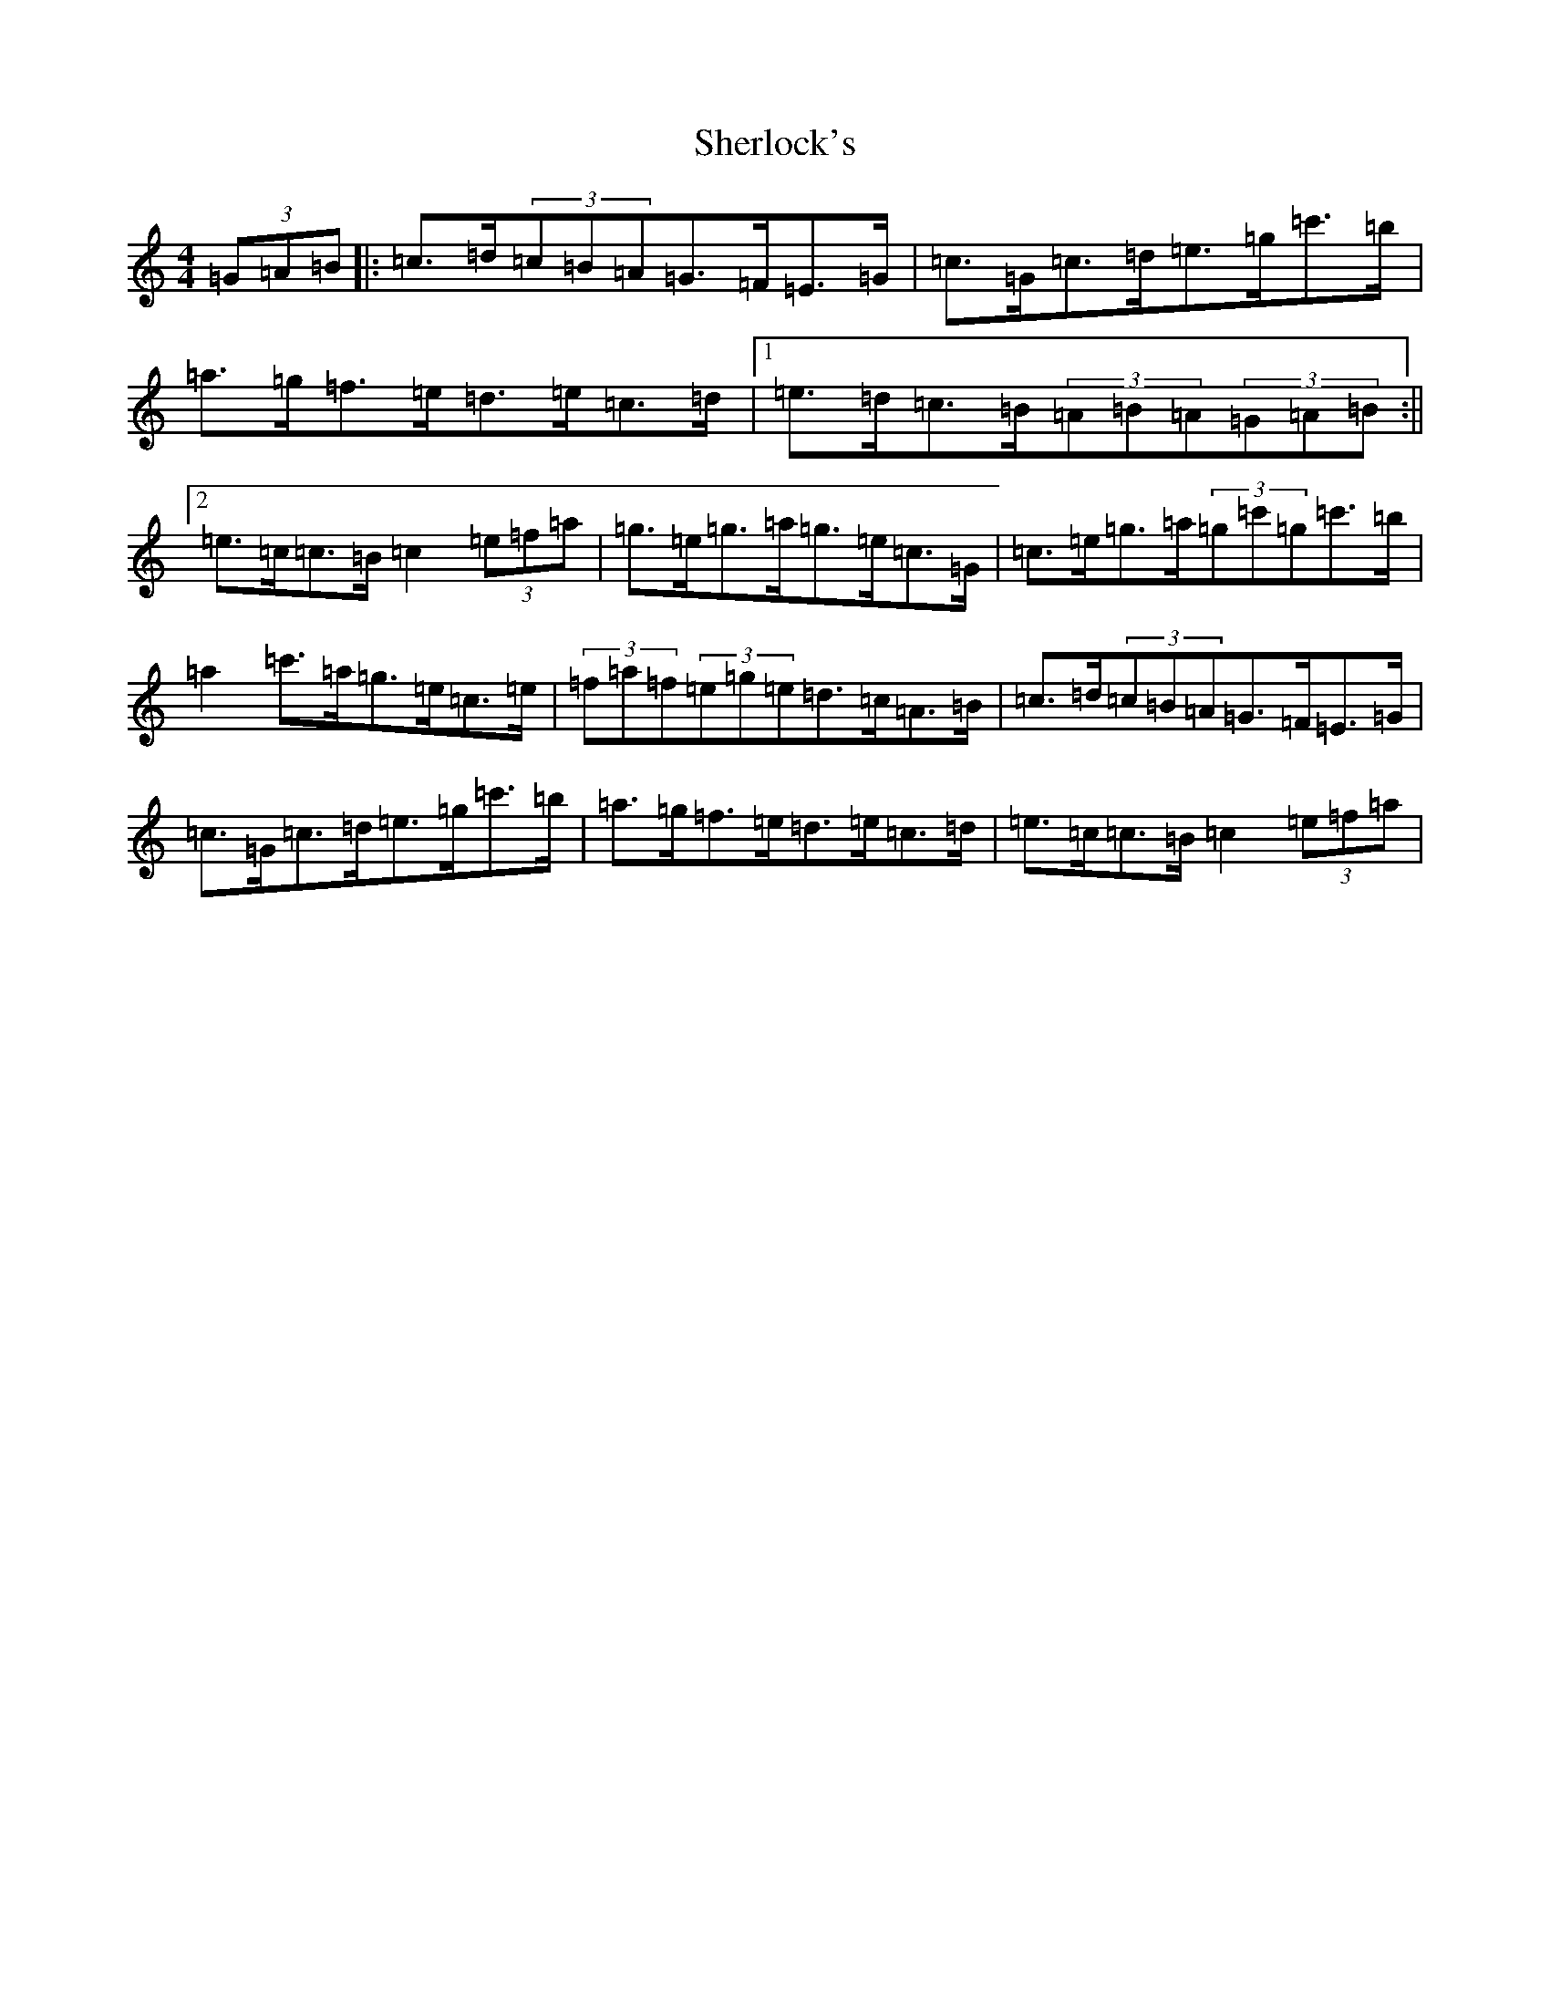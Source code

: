 X: 11974
T: Sherlock's
S: https://thesession.org/tunes/8152#setting8152
R: hornpipe
M:4/4
L:1/8
K: C Major
(3=G=A=B|:=c>=d(3=c=B=A=G>=F=E>=G|=c>=G=c>=d=e>=g=c'>=b|=a>=g=f>=e=d>=e=c>=d|1=e>=d=c>=B(3=A=B=A(3=G=A=B:||2=e>=c=c>=B=c2(3=e=f=a|=g>=e=g>=a=g>=e=c>=G|=c>=e=g>=a(3=g=c'=g=c'>=b|=a2=c'>=a=g>=e=c>=e|(3=f=a=f(3=e=g=e=d>=c=A>=B|=c>=d(3=c=B=A=G>=F=E>=G|=c>=G=c>=d=e>=g=c'>=b|=a>=g=f>=e=d>=e=c>=d|=e>=c=c>=B=c2(3=e=f=a|